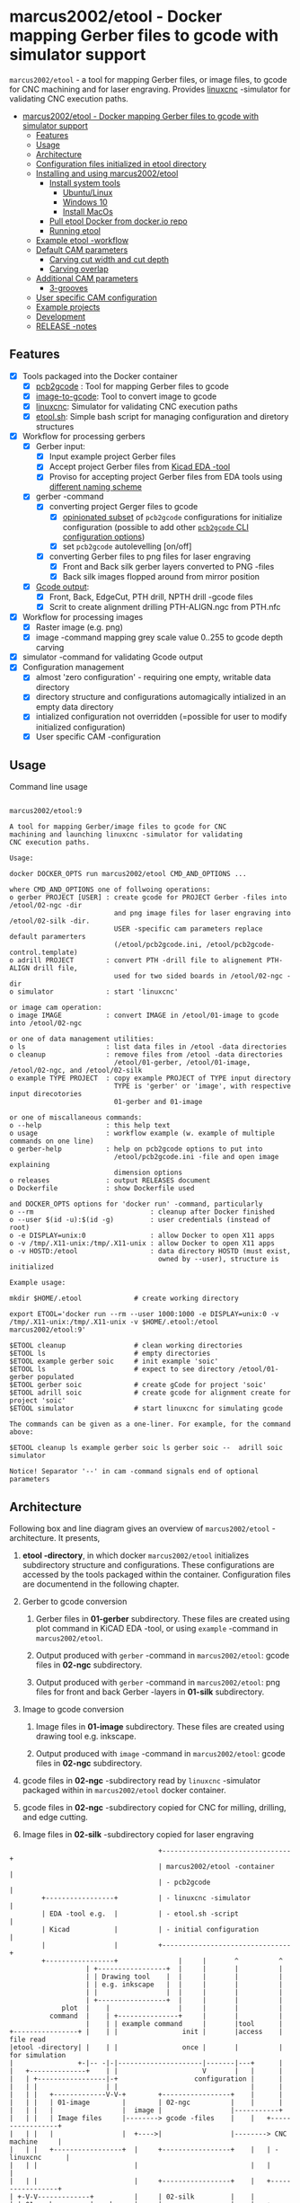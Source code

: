 #+PROPERTY: header-args+ :var  ETOOL_DOCKER_TAG="9"
* marcus2002/etool - Docker mapping Gerber files to gcode with simulator support
:PROPERTIES:
:TOC:      :include all
:END:

 ~marcus2002/etool~ - a tool for mapping Gerber files, or image files,
 to gcode for CNC machining and for laser engraving. Provides [[https://linuxcnc.org/][linuxcnc]]
 -simulator for validating CNC execution paths.

:CONTENTS:
- [[#marcus2002etool---docker-mapping-gerber-files-to-gcode-with-simulator-support][marcus2002/etool - Docker mapping Gerber files to gcode with simulator support]]
  - [[#features][Features]]
  - [[#usage][Usage]]
  - [[#architecture][Architecture]]
  - [[#configuration-files-initialized-in-etool-directory][Configuration files initialized in etool directory]]
  - [[#installing-and-using--marcus2002etool][Installing and using  marcus2002/etool]]
    - [[#install-system-tools][Install system tools]]
      - [[#ubuntulinux][Ubuntu/Linux]]
      - [[#windows-10][Windows 10]]
      - [[#install-macos][Install MacOs]]
    - [[#pull-etool-docker-from-dockerio-repo][Pull etool Docker from docker.io repo]]
    - [[#running-etool][Running etool]]
  - [[#example-etool--workflow][Example etool -workflow]]
  - [[#default-cam-parameters][Default CAM parameters]]
    - [[#carving-cut-width-and-cut-depth][Carving cut width and cut depth]]
    - [[#carving-overlap][Carving overlap]]
  - [[#additional-cam-parameters][Additional CAM parameters]]
    - [[#3-grooves][3-grooves]]
  - [[#user-specific-cam-configuration][User specific CAM configuration]]
  - [[#example-projects][Example projects]]
  - [[#development][Development]]
  - [[#release--notes][RELEASE -notes]]
:END:

** Features

 - [X] Tools packaged into the Docker container
   - [X] [[https://github.com/pcb2gcode/pcb2gcode%20][pcb2gcode]] : Tool for mapping Gerber files to gcode
   - [X] [[https://www.linuxcnc.org/docs/2.4/html/gui_image-to-gcode.html][image-to-gcode]]: Tool to convert image to gcode
   - [X] [[https://linuxcnc.org/][linuxcnc]]: Simulator for validating CNC execution paths
   - [X] [[file:docker/etool/etool.sh][etool.sh]]: Simple bash script for managing configuration and
     diretory structures
 - [X] Workflow for processing gerbers
   - [X] Gerber input:
     - [X] Input example project Gerber files
     - [X] Accept project Gerber files from [[https://www.kicad.org/][Kicad EDA -tool]]
     - [X] Proviso for accepting project Gerber files from EDA tools using
       [[file:docker/etool/pcb2gcode-control.template][different naming scheme]]
   - [X] gerber -command
     - [X] converting project Gerger files to gcode
       - [X] [[file:docker/etool/pcb2gcode.ini][opinionated subset]] of ~pcb2gcode~ configurations for
         initialize configuration (possible to add other [[https://github.com/pcb2gcode/pcb2gcode/wiki][~pcb2gcode~ CLI
         configuration options]])
       - [X] set ~pcb2gcode~  autolevelling [on/off]
     - [X] converting Gerber files to png files for laser engraving
       - [X] Front and Back silk gerber layers converted to PNG -files
       - [X] Back silk images flopped around from  mirror position
   - [X] [[file:docker/etool/pcb2gcode-control.template][Gcode output]]:
     - [X] Front, Back, EdgeCut, PTH drill, NPTH drill -gcode files
     - [X] Scrit to create alignment drilling PTH-ALIGN.ngc from PTH.nfc
 - [X] Workflow for processing images
   - [X] Raster image (e.g. png)
   - [X] image -command mapping grey scale value 0..255 to gcode depth carving
 - [X] simulator -command for validating Gcode output
 - [X] Configuration management
   - [X] almost 'zero configuration' - requiring one empty, writable data directory
   - [X] directory structure and configurations automagically
     intialized in an empty data directory
   - [X] intialized configuration not overridden (=possible for user
     to modify initialized configuration)
   - [X] User specific CAM -configuration


** Usage

Command line usage
#+BEGIN_SRC bash :eval no-export :results output :results output :exports results
./etool.sh
#+END_SRC

#+RESULTS:
#+begin_example

         marcus2002/etool:9

         A tool for mapping Gerber/image files to gcode for CNC
         machining and launching linuxcnc -simulator for validating
         CNC execution paths.

         Usage:

         docker DOCKER_OPTS run marcus2002/etool CMD_AND_OPTIONS ...

         where CMD_AND_OPTIONS one of follwoing operations:
         o gerber PROJECT [USER] : create gcode for PROJECT Gerber -files into /etool/02-ngc -dir
                                   and png image files for laser engraving into /etool/02-silk -dir.
                                   USER -specific cam parameters replace default paramerters
                                   (/etool/pcb2gcode.ini, /etool/pcb2gcode-control.template)
         o adrill PROJECT        : convert PTH -drill file to alignement PTH-ALIGN drill file,
                                   used for two sided boards in /etool/02-ngc -dir
         o simulator             : start 'linuxcnc'

         or image cam operation:
         o image IMAGE           : convert IMAGE in /etool/01-image to gcode into /etool/02-ngc 

         or one of data management utilities:
         o ls                    : list data files in /etool -data directories
         o cleanup               : remove files from /etool -data directories
                                   /etool/01-gerber, /etool/01-image, /etool/02-ngc, and /etool/02-silk
         o example TYPE PROJECT  : copy example PROJECT of TYPE input directory
                                   TYPE is 'gerber' or 'image', with respective input direcotories
                                   01-gerber and 01-image

         or one of miscallaneous commands:
         o --help                : this help text
         o usage                 : workflow example (w. example of multiple commands on one line)
         o gerber-help           : help on pcb2gcode options to put into
                                   /etool/pcb2gcode.ini -file and open image explaining
                                   dimension options
         o releases              : output RELEASES document
         o Dockerfile            : show Dockerfile used

         and DOCKER_OPTS options for 'docker run' -command, particularly
         o --rm                             : cleanup after Docker finished
         o --user $(id -u):$(id -g)         : user credentials (instead of root)
         o -e DISPLAY=unix:0                : allow Docker to open X11 apps
         o -v /tmp/.X11-unix:/tmp/.X11-unix : allow Docker to open X11 apps
         o -v HOSTD:/etool                  : data directory HOSTD (must exist,
                                              owned by --user), structure is initialized
         
         Example usage:

         mkdir $HOME/.etool             # create working directory

         export ETOOL='docker run --rm --user 1000:1000 -e DISPLAY=unix:0 -v /tmp/.X11-unix:/tmp/.X11-unix -v $HOME/.etool:/etool marcus2002/etool:9'

         $ETOOL cleanup                 # clean working directories
         $ETOOL ls                      # empty directories
         $ETOOL example gerber soic     # init example 'soic'
         $ETOOL ls                      # expect to see directory /etool/01-gerber populated
         $ETOOL gerber soic             # create gCode for project 'soic'
         $ETOOL adrill soic             # create gcode for alignment create for project 'soic'
         $ETOOL simulator               # start linuxcnc for simulating gcode

         The commands can be given as a one-liner. For example, for the command above:

         $ETOOL cleanup ls example gerber soic ls gerber soic --  adrill soic simulator
         
         Notice! Separator '--' in cam -command signals end of optional parameters
#+end_example


** Architecture

Following box and line diagram gives an overview of ~marcus2002/etool~
-architecture. It presents,

1) *etool -directory*, in which docker ~marcus2002/etool~ initializes
   subdirectory structure and configurations. These configurations are
   accessed by the tools packaged within the container. Configuration
   files are documentend in the following chapter.

2) Gerber to gcode conversion

   1) Gerber files in *01-gerber* subdirectory. These files are
      created using plot command in KiCAD EDA -tool, or using
      ~example~ -command in ~marcus2002/etool~.

   2) Output produced with ~gerber~ -command in ~marcus2002/etool~:
      gcode files in *02-ngc* subdirectory.

   3) Output produced with ~gerber~ -command in ~marcus2002/etool~:
      png files for front and back Gerber -layers in *01-silk*
      subdirectory.

3) Image to gcode conversion

   1) Image files in *01-image* subdirectory. These files are created
      using drawing tool e.g. inkscape.

   2) Output produced with ~image~ -command in ~marcus2002/etool~: gcode
      files in *02-ngc* subdirectory.

4) gcode files in *02-ngc* -subdirectory read by ~linuxcnc~ -simulator
   packaged within in ~marcus2002/etool~ docker container.

5) gcode files in *02-ngc* -subdirectory copied for CNC for milling,
   drilling, and edge cutting.

6) Image files in *02-silk* -subdirectory copied for laser engraving


#+begin_example
                                     +--------------------------------+
                                     | marcus2002/etool -container    |
                                     | - pcb2gcode                    |
        +-----------------+          | - linuxcnc -simulator          |
        | EDA -tool e.g.  |          | - etool.sh -script             |
        | Kicad           |          | - initial configuration        |
        |                 |          +--------------------------------+
        +-----------------+               |     |       ^          ^
                   | +-----------------+  |     |       |          |
                   | | Drawing tool    |  |     |       |          |
                   | | e.g. inkscape   |  |     |       |          |
                   | |                 |  |     |       |          |
                   | +-----------------+  |     |       |          |
             plot  |    |                 |     |       |          |
          command  |    | +---------------+     |       |          |
                   |    | | example command     |       |tool      |
+----------------+ |    | |                init |       |access    | file read
|etool -directory| |    | |                once |       |          | for simulation
|                +-|-- -|-|---------------------|-------|---+      |
|   +--------------+    | |                     V       |   |      |
|   | +-----------------|-+                   configuration |      |
|   | |                 | |                                 |      |
|   | |   +-------------V-V-+        +-----------------+    |      |
|   | |   | 01-image        |        | 02-ngc          |    |      |
|   | |   |                 |  image |                 |-----------+
|   | |   | Image files     |--------> gcode -files    |    |   +-----------------+
|   | |   |                 |  +---->|                 |--------> CNC machine     |
|   | |   +-----------------+  |     +-----------------+    |   | - linuxcnc      |
|   | |                        |                            |   |                 |
|   | |                        |     +-----------------+    |   +-----------------+
| +-V-V-------------+          |     | 02-silk         |    |
| | 01-gerber       | gerber   |     |                 |    |   +-----------------+
| |                 |----------+-----> png -files      |    |   | Laser engraving |
| | Gerber files    |                |                 |------->|                 |
| |                 |                +-----------------+    |   |                 |
| +-----------------+                                       |   +-----------------+
|                                                           |
+-----------------------------------------------------------+

#+end_example


** Configuration files initialized in ~etool directory~

Following table summarizes configuration files initialized under
~etool~ -data directory.

| Configuration file               | Content                                                               |
|----------------------------------+-----------------------------------------------------------------------|
| [[file:docker/etool/pcb2gcode.ini]]  | pcb2gcode -tool CAM parameters  with instructions for 1/2 -sided PCBs |
| [[file:docker/etool/pcb2gcode-control.template][pcb2gcode-control.template]]       | Input/ouput configuration of pcb2gcode -tool                          |
| [[file:docker/etool/axis_etool.ini]] | linuxcnc simulator configuration (w. probe support)                   |


** Installing and using  ~marcus2002/etool~
:PROPERTIES:
:header-args:bash+: :dir  "."
:END:


*** Install system tools

**** Ubuntu/Linux

- Install Docker: https://docs.docker.com/engine/install/ubuntu/
- Post installation steps for Linux: https://docs.docker.com/engine/install/linux-postinstall/


**** Windows 10

- Install Docker Desktop on Windows: https://docs.docker.com/desktop/windows/install/
  - defines Windows features and Bios setting needed to run Docker
  - a hint for the impatient: installer checks that Docker
    prerequisites are met
- Install VcXsrv Windows X Server: https://sourceforge.net/projects/vcxsrv/
  - When launching VcXsrv choose 'disable access control checked' to
    allow Docker to open X11 windows

*Windows 10 problems*:
- linuxcnc simulator machinen preview did not work. Patched
  [[file:etool.cmd]] to set environment variable
  ~LIBGL_ALWAYS_INDIRECT=1~. In spite of this "fix" need to click DRO
  tab to make linuxcnc to refresh machine preview.


**** Install MacOs

- Install Docker Desktop on Mac: https://docs.docker.com/desktop/mac/install/
- Install X11 support on Mac: https://www.xquartz.org/


*MacOs X11 problem*:

Xquartz 2.8.1 may report an error
#+begin_example
libGL error: No matching fbConfigs or visuals found
libGL error: failed to load driver: swrast
#+end_example
which may be solved issuing command
#+begin_example
defaults write org.xquartz.X11 enable_iglx -bool true
#+end_example
and restarting XQuartz again. However, it may be this does not fix the
problem persistently, and XQuartz must be restarted again, after each
X11 session launch.



*** Pull ~etool~ Docker from docker.io repo

Current Docker Tag
#+BEGIN_SRC bash :eval no-export :results output :exports results
echo ETOOL_DOCKER_TAG=$ETOOL_DOCKER_TAG
#+END_SRC

#+RESULTS:
: ETOOL_DOCKER_TAG=9


Pull ~marcus2002/etool:$ETOOL_DOCKER_TAG~ from Docker hub

#+BEGIN_SRC bash :eval no-export :results output :exports both
docker pull marcus2002/etool:$ETOOL_DOCKER_TAG
#+END_SRC


: 9: Pulling from marcus2002/etool
: Digest: sha256:514c385deede32a71bf4e57752d28bf72b0cfdee7802237a1ebd98f3b83d2d6b
: Status: Image is up to date for marcus2002/etool:9
: docker.io/marcus2002/etool:9

: Digest: sha256:8150eb52eb17bf79acf92d8f47bf5e9ff7e0e46fb0d69fa704446388efeb36ee
: Status: Image is up to date for marcus2002/etool:7
: docker.io/marcus2002/etool:7

*** Running etool


To simplify running  ~marcus2002/etool~ two scripts are provided

- [[file:etool.sh]] : Running ~marcus2002/etool~ on Linux
- [[file:etoolMac.sh]] : Running ~marcus2002/etool~ on MacOs
- [[file:etool.cmd]] : Running ~marcus2002/etool~  on Windows

Copy these scripts to a CLI PATH and validate ETOOL_DIR and TAG
variables (change if needed). Validate installation and version with
the command

#+BEGIN_SRC bash :eval no-export :results output :exports both
./etool.sh --version
#+END_SRC

#+RESULTS:
:          marcus2002/etool:7


** Example ~etool~ -workflow

Using data directory ~tmp/etool~ for tesing. Reset directory and
remove old existing directory
#+BEGIN_SRC bash :eval no-export :results output
rm -rf tmp/etool
mkdir -p tmp/etool
#+END_SRC

#+RESULTS:

Use ~<<run-etool>>~ below as a short hand for
#+name: run-etool
#+BEGIN_SRC bash :eval no :results output :exports code
docker run --rm --user $(id -u):$(id -g) -e DISPLAY=unix:0 -v /tmp/.X11-unix:/tmp/.X11-unix -v $(pwd)/tmp/etool:/etool marcus2002/etool:$ETOOL_DOCKER_TAG
#+END_SRC


Calling ~<<run-etool>>~ for the first time inializes directory
structure. Command ~ls~ shows empty directories ~/etool/01-gerber~, 
~/etool/02-ngc~, and ~/etool/02-silk~:

#+BEGIN_SRC bash :eval no-export :results output :noweb yes :exports both
<<run-etool>> ls
#+END_SRC

#+RESULTS:
#+begin_example
Directory /etool/01-gerber created
Directory /etool/01-image created
Directory /etool/02-ngc created
Directory /etool/02-silk created
Directory /etool/linuxcnc/configs/sim.axis created
File /etool/pcb2gcode.ini created
File /etool/linuxcnc/configs/sim.axis/axis_etool.ini created
File /etool/linuxcnc/configs/sim.axis/sim_mm.tbl created
File /etool/pcb2gcode-control.template created
File /etool/.linuxcncrc created
/etool/01-gerber:
total 0

/etool/01-image:
total 0

/etool/02-ngc:
total 0

/etool/02-silk:
total 0
#+end_example

Use ~<<run-etool>>~ to populate example Gerbers for ~soic~ -project:

#+BEGIN_SRC bash :eval no-export :results output :noweb yes :exports both
<<run-etool>> example gerber soic
#+END_SRC

#+RESULTS:
#+begin_example
Directory /etool/01-gerber exits - not modified
Directory /etool/01-image exits - not modified
Directory /etool/02-ngc exits - not modified
Directory /etool/02-silk exits - not modified
Directory /etool/linuxcnc/configs/sim.axis exits - not modified
File /etool/pcb2gcode.ini exits - not modified
File /etool/linuxcnc/configs/sim.axis/axis_etool.ini exits - not modified
File /etool/linuxcnc/configs/sim.axis/sim_mm.tbl exits - not modified
File /etool/pcb2gcode-control.template exits - not modified
File /etool/.linuxcncrc exits - not modified
soic-B_Cu.gbr
soic-B_Mask.gbr
soic-B_Paste.gbr
soic-B_SilkS.gbr
soic-Edge_Cuts.gbr
soic-F_Cu.gbr
soic-F_Mask.gbr
soic-F_Paste.gbr
soic-F_SilkS.gbr
soic-NPTH-drl_map.ps
soic-NPTH.drl
soic-PTH-drl_map.ps
soic-PTH.drl
soic-job.gbrjob
#+end_example

Using ~gerber~-command in ~<<run-etool>>~ for ~soic~ -project to
create gcode files into ~02-ngc~ directory, and png files into
~02-silk~ directory

#+BEGIN_SRC bash :eval no-export :results output :noweb yes :exports both
<<run-etool>> gerber soic
#+END_SRC

#+RESULTS:
#+begin_example
Directory /etool/01-gerber exits - not modified
Directory /etool/01-image exits - not modified
Directory /etool/02-ngc exits - not modified
Directory /etool/02-silk exits - not modified
Directory /etool/linuxcnc/configs/sim.axis exits - not modified
File /etool/pcb2gcode.ini exits - not modified
File /etool/linuxcnc/configs/sim.axis/axis_etool.ini exits - not modified
File /etool/linuxcnc/configs/sim.axis/sim_mm.tbl exits - not modified
File /etool/pcb2gcode-control.template exits - not modified
File /etool/.linuxcncrc exits - not modified
pcb2gcode using configuration files /etool/pcb2gcode-control.template, /etool/pcb2gcode.ini
Importing front side... DONE.
Importing back side... DONE.
Importing outline... DONE.
Processing input files... DONE.
Exporting back... DONE. (Height: 15.1mm Width: 34.1mm)
Exporting front... DONE. (Height: 15.1mm Width: 34.1mm)
Exporting outline... DONE. (Height: 15.1mm Width: 34.1mm) The board should be cut from the FRONT side. 
Importing drill... DONE.
Exporting milldrill... Exporting drill... DONE. The board should be drilled from the FRONT side.
END.
Importing front side... not specified.
Importing back side... not specified.
Importing outline... DONE.
Processing input files... DONE.
Exporting outline... DONE. (Height: 15.1mm Width: 34.1mm) The board should be cut from the FRONT side. 
Importing drill... DONE.
Exporting milldrill... Exporting drill... DONE. The board should be drilled from the FRONT side.
END.
Convert Gerber  /etool/01-gerber/soic-F_SilkS.gbr to png -image /etool/02-silk/soic-F_SilkS.png
Convert Gerber  /etool/01-gerber/soic-B_SilkS.gbr to png -image /etool/02-silk/soic-B_SilkS.png
#+end_example

After ~cam~ command, directory ~/etool/02-ngc~ contains gcode in ~ngc~
-files, and directory ~/etool/02-silk~ ~png~ -files for gerber silk
layers:

#+BEGIN_SRC bash :eval no-export :results output :noweb yes :exports both
<<run-etool>> ls
#+END_SRC

#+RESULTS:
#+begin_example
Directory /etool/01-gerber exits - not modified
Directory /etool/01-image exits - not modified
Directory /etool/02-ngc exits - not modified
Directory /etool/02-silk exits - not modified
Directory /etool/linuxcnc/configs/sim.axis exits - not modified
File /etool/pcb2gcode.ini exits - not modified
File /etool/linuxcnc/configs/sim.axis/axis_etool.ini exits - not modified
File /etool/linuxcnc/configs/sim.axis/sim_mm.tbl exits - not modified
File /etool/pcb2gcode-control.template exits - not modified
File /etool/.linuxcncrc exits - not modified
/etool/01-gerber:
total 112
-rw-r--r-- 1 1000 1000  1953 Jul  4 11:11 soic-B_Cu.gbr
-rw-r--r-- 1 1000 1000  1035 Jul  4 11:11 soic-B_Mask.gbr
-rw-r--r-- 1 1000 1000   541 Jul  4 11:11 soic-B_Paste.gbr
-rw-r--r-- 1 1000 1000 12476 Jul  4 11:11 soic-B_SilkS.gbr
-rw-r--r-- 1 1000 1000   749 Jul  4 11:11 soic-Edge_Cuts.gbr
-rw-r--r-- 1 1000 1000  5874 Jul  4 11:11 soic-F_Cu.gbr
-rw-r--r-- 1 1000 1000  3504 Jul  4 11:11 soic-F_Mask.gbr
-rw-r--r-- 1 1000 1000  3010 Jul  4 11:11 soic-F_Paste.gbr
-rw-r--r-- 1 1000 1000  5682 Jul  4 11:11 soic-F_SilkS.gbr
-rw-r--r-- 1 1000 1000 15377 Jul  4 11:11 soic-NPTH-drl_map.ps
-rw-r--r-- 1 1000 1000   377 Jul  4 11:11 soic-NPTH.drl
-rw-r--r-- 1 1000 1000 27525 Jul  4 11:11 soic-PTH-drl_map.ps
-rw-r--r-- 1 1000 1000   532 Jul  4 11:11 soic-PTH.drl
-rw-r--r-- 1 1000 1000  2491 Jul  4 11:11 soic-job.gbrjob

/etool/01-image:
total 0

/etool/02-ngc:
total 624
-rw-r--r-- 1 1000 1000    412 Jul  4 11:12 original_drill.svg
-rw-r--r-- 1 1000 1000   5311 Jul  4 11:12 outp0_original_back.svg
-rw-r--r-- 1 1000 1000    522 Jul  4 11:12 outp0_original_outline.svg
-rw-r--r-- 1 1000 1000  10814 Jul  4 11:12 outp1_original_front.svg
-rw-r--r-- 1 1000 1000    522 Jul  4 11:12 outp2_original_outline.svg
-rw-r--r-- 1 1000 1000   5312 Jul  4 11:12 outp3_masked_back.svg
-rw-r--r-- 1 1000 1000  10817 Jul  4 11:12 outp4_masked_front.svg
-rw-r--r-- 1 1000 1000  61090 Jul  4 11:12 processed_back.svg
-rw-r--r-- 1 1000 1000  37018 Jul  4 11:12 processed_back_final.svg
-rw-r--r-- 1 1000 1000 109965 Jul  4 11:12 processed_front.svg
-rw-r--r-- 1 1000 1000  68915 Jul  4 11:12 processed_front_final.svg
-rw-r--r-- 1 1000 1000   2192 Jul  4 11:12 processed_outline.svg
-rw-r--r-- 1 1000 1000  29533 Jul  4 11:12 soic-B_Cu.ngc
-rw-r--r-- 1 1000 1000   3707 Jul  4 11:12 soic-Edge_Cuts.ngc
-rw-r--r-- 1 1000 1000  50897 Jul  4 11:12 soic-F_Cu.ngc
-rw-r--r-- 1 1000 1000    737 Jul  4 11:12 soic-NPTH.ngc
-rw-r--r-- 1 1000 1000    902 Jul  4 11:12 soic-PTH.ngc
-rw-r--r-- 1 1000 1000  45335 Jul  4 11:12 traced_back.svg
-rw-r--r-- 1 1000 1000  21263 Jul  4 11:12 traced_back_final.svg
-rw-r--r-- 1 1000 1000  79633 Jul  4 11:12 traced_front.svg
-rw-r--r-- 1 1000 1000  38583 Jul  4 11:12 traced_front_final.svg
-rw-r--r-- 1 1000 1000   1770 Jul  4 11:12 traced_outline.svg

/etool/02-silk:
total 12
-rw-r--r-- 1 1000 1000 4744 Jul  4 11:12 soic-B_SilkS.png
-rw-r--r-- 1 1000 1000 3437 Jul  4 11:12 soic-F_SilkS.png
#+end_example

Soic -project uses two sided PCB layout. To align board in milling,
the PCB design is symmetrical along Y-axis with origin on lower edge
of the PCB board. The design contains two alignement vias on the
Y-axis. First via is in position (0mm,-3mm) and the second is located
on the Y-axis, 3mm above the board top edge on Y=14mm. These vias are
drilled to -4.5mm *into the supporting plane* (= use thick enough
sacrifial plane where PCB is attached to avoid drilling into CNC
table).

The crux of this drilling operation is gcode snippet shown below

#+begin_example
G81 R2.00000  Z-4.5000  F30.00000 X0.00000 Y-3.0000
X0.00000 Y14.00000
G80
#+end_example

To create alignement drilling ~<<run-etool>>~ provides command
~adrill~. 

For example, to create ~PTH-ALIGN.ngc~ for soic project run:

#+BEGIN_SRC bash :eval no-export :results output :noweb yes :exports both
<<run-etool>> adrill soic
#+END_SRC

#+RESULTS:
: PTH_DRILL=/etool/02-ngc/soic-PTH.ngc, ALIGN_DRILL=/etool/02-ngc/soic-PTH-ALIGN.ngc

Command ~ls~ shows new file ~soic-PTH-ALIGN.ngc~ in directory ~02-ngc~:
#+BEGIN_SRC bash :eval no-export :results output :noweb yes :exports both
  <<run-etool>> ls
#+END_SRC

#+RESULTS:
#+begin_example
Directory /etool/01-gerber exits - not modified
Directory /etool/01-image exits - not modified
Directory /etool/02-ngc exits - not modified
Directory /etool/02-silk exits - not modified
Directory /etool/linuxcnc/configs/sim.axis exits - not modified
File /etool/pcb2gcode.ini exits - not modified
File /etool/linuxcnc/configs/sim.axis/axis_etool.ini exits - not modified
File /etool/linuxcnc/configs/sim.axis/sim_mm.tbl exits - not modified
File /etool/pcb2gcode-control.template exits - not modified
File /etool/.linuxcncrc exits - not modified
/etool/01-gerber:
total 112
-rw-r--r-- 1 1000 1000  1953 Jul  4 11:11 soic-B_Cu.gbr
-rw-r--r-- 1 1000 1000  1035 Jul  4 11:11 soic-B_Mask.gbr
-rw-r--r-- 1 1000 1000   541 Jul  4 11:11 soic-B_Paste.gbr
-rw-r--r-- 1 1000 1000 12476 Jul  4 11:11 soic-B_SilkS.gbr
-rw-r--r-- 1 1000 1000   749 Jul  4 11:11 soic-Edge_Cuts.gbr
-rw-r--r-- 1 1000 1000  5874 Jul  4 11:11 soic-F_Cu.gbr
-rw-r--r-- 1 1000 1000  3504 Jul  4 11:11 soic-F_Mask.gbr
-rw-r--r-- 1 1000 1000  3010 Jul  4 11:11 soic-F_Paste.gbr
-rw-r--r-- 1 1000 1000  5682 Jul  4 11:11 soic-F_SilkS.gbr
-rw-r--r-- 1 1000 1000 15377 Jul  4 11:11 soic-NPTH-drl_map.ps
-rw-r--r-- 1 1000 1000   377 Jul  4 11:11 soic-NPTH.drl
-rw-r--r-- 1 1000 1000 27525 Jul  4 11:11 soic-PTH-drl_map.ps
-rw-r--r-- 1 1000 1000   532 Jul  4 11:11 soic-PTH.drl
-rw-r--r-- 1 1000 1000  2491 Jul  4 11:11 soic-job.gbrjob

/etool/01-image:
total 0

/etool/02-ngc:
total 628
-rw-r--r-- 1 1000 1000    412 Jul  4 11:12 original_drill.svg
-rw-r--r-- 1 1000 1000   5311 Jul  4 11:12 outp0_original_back.svg
-rw-r--r-- 1 1000 1000    522 Jul  4 11:12 outp0_original_outline.svg
-rw-r--r-- 1 1000 1000  10814 Jul  4 11:12 outp1_original_front.svg
-rw-r--r-- 1 1000 1000    522 Jul  4 11:12 outp2_original_outline.svg
-rw-r--r-- 1 1000 1000   5312 Jul  4 11:12 outp3_masked_back.svg
-rw-r--r-- 1 1000 1000  10817 Jul  4 11:12 outp4_masked_front.svg
-rw-r--r-- 1 1000 1000  61090 Jul  4 11:12 processed_back.svg
-rw-r--r-- 1 1000 1000  37018 Jul  4 11:12 processed_back_final.svg
-rw-r--r-- 1 1000 1000 109965 Jul  4 11:12 processed_front.svg
-rw-r--r-- 1 1000 1000  68915 Jul  4 11:12 processed_front_final.svg
-rw-r--r-- 1 1000 1000   2192 Jul  4 11:12 processed_outline.svg
-rw-r--r-- 1 1000 1000  29533 Jul  4 11:12 soic-B_Cu.ngc
-rw-r--r-- 1 1000 1000   3707 Jul  4 11:12 soic-Edge_Cuts.ngc
-rw-r--r-- 1 1000 1000  50897 Jul  4 11:12 soic-F_Cu.ngc
-rw-r--r-- 1 1000 1000    737 Jul  4 11:12 soic-NPTH.ngc
-rw-r--r-- 1 1000 1000   1158 Jul  4 11:15 soic-PTH-ALIGN.ngc
-rw-r--r-- 1 1000 1000    902 Jul  4 11:12 soic-PTH.ngc
-rw-r--r-- 1 1000 1000  45335 Jul  4 11:12 traced_back.svg
-rw-r--r-- 1 1000 1000  21263 Jul  4 11:12 traced_back_final.svg
-rw-r--r-- 1 1000 1000  79633 Jul  4 11:12 traced_front.svg
-rw-r--r-- 1 1000 1000  38583 Jul  4 11:12 traced_front_final.svg
-rw-r--r-- 1 1000 1000   1770 Jul  4 11:12 traced_outline.svg

/etool/02-silk:
total 12
-rw-r--r-- 1 1000 1000 4744 Jul  4 11:12 soic-B_SilkS.png
-rw-r--r-- 1 1000 1000 3437 Jul  4 11:12 soic-F_SilkS.png
#+end_example




Use ~simulator~ command to start linuxcnc simulator. Especially,
validate gcode in ~PTH-ALIGN.ngc~ file.


Running

#+BEGIN_SRC bash :eval no-export :results output :noweb yes :exports code
<<run-etool>> simulator
#+END_SRC

#+RESULTS:
: Directory /etool/01-gerber exits - not modified
: Directory /etool/02-ngc exits - not modified
: Directory /etool/linuxcnc/configs/sim.axis exits - not modified
: File /etool/pcb2gcode.ini exits - not modified
: File /etool/linuxcnc/configs/sim.axis/axis_etool.ini exits - not modified
: File /etool/linuxcnc/configs/sim.axis/sim_mm.tbl exits - not modified
: File /etool/pcb2gcode-control.template exits - not modified
: File /etool/.linuxcncrc exits - not modified
: RUN: linuxcnc

opens dialog for configuration selection (Choose ~axis_etool~)

[[file:pics-keep/simulator-conf.png]]

~linuxcnc~ ~File Open~ -command shows gcode files in ~/etool/02-ngc~
-directory

[[file:pics-keep/simulator-open-file.png]]

Finally, ~cleanup~ -command empties data directories, and ~ls~
-command shows that data directories ~/etool/01-gerber~ and
~/etool/02-ngc~ are empty.
#+BEGIN_SRC bash :eval no-export :results output :noweb yes :exports both
<<run-etool>> cleanup ls
#+END_SRC

#+RESULTS:
#+begin_example
Directory /etool/01-gerber exits - not modified
Directory /etool/01-image exits - not modified
Directory /etool/02-ngc exits - not modified
Directory /etool/02-silk exits - not modified
Directory /etool/linuxcnc/configs/sim.axis exits - not modified
File /etool/pcb2gcode.ini exits - not modified
File /etool/linuxcnc/configs/sim.axis/axis_etool.ini exits - not modified
File /etool/linuxcnc/configs/sim.axis/sim_mm.tbl exits - not modified
File /etool/pcb2gcode-control.template exits - not modified
File /etool/.linuxcncrc exits - not modified
/etool/01-gerber:

/etool/01-image:
/etool/01-gerber:
total 0

/etool/01-image:
total 0

/etool/02-ngc:
total 0

/etool/02-silk:
total 0
#+end_example


** Default CAM parameters

*** Carving cut width and cut depth

 #+caption: V -milling bit
 [[file:pics-keep/v-bit2.png]]

 Figure 1 shows geometry for a V -milling bit with tip width ~w~ and
 tip angle ~\alpha~. When using engraving depth ~z~, the resulting
 groove has width of ~cut~.

 #+caption: V -milling bit
 [[file:pics-keep/latex-calc.png]]

 Python script for calculating cut width for V -milling bit with tip
 width ~w~, tip angle ~alpha~, and carving depth ~z~

 #+BEGIN_SRC python :eval no-export :results output :noweb no :session *Python* :exports code
 from  math import tan, radians
 def cutWidth( alpha, w, z):
    cut = 2*tan(radians(alpha)/2)*(w/2/tan(radians(alpha)/2) + z)
    return cut
 #+END_SRC


Using the script above to calculate cut width for V -milling bit
 - with tip angle ~alpha=60 deg~
 - and tip width ~w=0.1 mm~
 - carving into depth ~z=0.1 mm~

 #+name: example1
 #+BEGIN_SRC python :eval no-export :results output :noweb no :session *Python* :exports both
 print( f"cut={cutWidth(alpha=60,w=0.1,z=.1):.4f}")
 #+END_SRC

returns ~cut~ witdh

 #+RESULTS: example1
 : cut=0.2155

Default CAM configuration [[file:docker/etool/pcb2gcode.ini]] defines
carving parameters:

#+BEGIN_SRC bash :eval no-export :results output :exports results
grep -E '^mill-diameters|^zwork' docker/etool/pcb2gcode.ini
#+END_SRC

#+RESULTS:
: zwork=-0.1mm            # milling depth
: mill-diameters=0.2155mm # milling cut



*** Carving overlap

Python script to calculate minimum overlap -% needed to achieve
isolation width $i$ when carving $n$ grooves of width $cut$:

#+BEGIN_SRC python :eval no-export :results output :noweb no :session *Python* :exports code
  def overLap( i, cut, n):
      """:return: (min) overLap -‰ needed to achive isolation 'i' when
      carving 'n' grooves of width 'cut'. None if not possible

      """
      # Max area possible to cover with n cuts
      maxCarvingCover = n*cut

      # Not possible to isolate
      if maxCarvingCover < i: return None

      # Need at least two carvings to have any overLap
      if n < 2: return None
      
      #  width of one overLap 
      overLapWidth = (maxCarvingCover - i)/(n-1)
      
      # one overLap width from cut width as percent
      return overLapWidth / cut * 100.0
#+END_SRC

#+RESULTS:


To achive isolation width ~0.38mm~, when carving ~2~ grooves of width
~0.2155mm~ requires
#+name: example2
#+BEGIN_SRC python :eval no-export :results output :noweb no :session *Python* :exports results
  print( f"{overLap(i=0.38, cut=0.2155, n=2):.1f}%")
#+END_SRC

overlap ‰ 

#+RESULTS: example2
: 23.7%


Default CAM configuration [[file:docker/etool/pcb2gcode.ini]] defines cut
width, isolation width, and overlap percent as shown below

#+BEGIN_SRC bash :eval no-export :results output :exports results
grep -E '^mill-diameters|^isolation-width|^milling-overlap' docker/etool/pcb2gcode.ini
#+END_SRC

#+RESULTS:
: isolation-width=0.38mm # min width between copper surfaces
: mill-diameters=0.2155mm # milling cut
: milling-overlap=23%     # overlap milling passes, [%/mm]



** Additional CAM parameters

*** 3-grooves
:PROPERTIES:
:header-args+: :var  USER_CONFIG="3-grooves"
:header-args+: :var  ISOLATION_WIDTH=0.38
:header-args+: :var  MILL_DIAMETERS=0.2155
:header-args+: :var  MILLING_OVERLAP=60
:header-args+: :dir  "docker/etool"
:END:

~3-grooves~ -CAM configruation uses three passes to isolate tracks on
PCB. 

#+name: 3-grooves
#+BEGIN_SRC python :eval no-export :results output :noweb no :session *Python* :exports results
  n = 3
  print( f"To achive isolation width {ISOLATION_WIDTH}, when carving {n} cuts")
  print( f"using milling bit with cutting width of {MILL_DIAMETERS} mm")
  print( f"requires overlap of {overLap(i=ISOLATION_WIDTH, cut=MILL_DIAMETERS, n=n):.1f}%")
#+END_SRC

#+RESULTS: 3-grooves
: To achive isolation width 0.38, when carving 3 cuts
: using milling bit with cutting width of 0.2155 mm
: requires overlap of 61.8%



#+BEGIN_SRC bash :eval no-export :results output :exports none
# Generate automagicaly USER_CONFIG
cp pcb2gcode.ini pcb2gcode-${USER_CONFIG}.ini
cp pcb2gcode-control.template pcb2gcode-control-${USER_CONFIG}.template 
sed  -i -E "s/^isolation-width=[0-9.]+/isolation-width=${ISOLATION_WIDTH}/" pcb2gcode-${USER_CONFIG}.ini
sed  -i -E "s/^milling-overlap=[0-9.]+/milling-overlap=${MILLING_OVERLAP}/" pcb2gcode-${USER_CONFIG}.ini
# Modify configurations
#+END_SRC

#+RESULTS:

CAM configuration [[file:docker/etool/pcb2gcode-3-grooves.ini]] defines cut
width, isolation width, and overlap percent as shown below

#+BEGIN_SRC bash :eval no-export :results output :exports results
grep -E '^mill-diameters|^isolation-width|^milling-overlap' pcb2gcode-${USER_CONFIG}.ini
#+END_SRC

#+RESULTS:
: isolation-width=0.38mm # min width between copper surfaces
: mill-diameters=0.2155mm # milling cut
: milling-overlap=60%     # overlap milling passes, [%/mm]


** User specific CAM configuration

Docker finds configuration files for ~pcb2gcode~ CAM -tool in ~/etool~
directory mapped to a host directory in ~docker run~ -command. For
example, this README uses following command

#+BEGIN_SRC bash :eval no-export :results output :noweb yes :exports results
echo '<<run-etool>>'
#+END_SRC

#+RESULTS:
: docker run --rm --user $(id -u):$(id -g) -e DISPLAY=unix:0 -v /tmp/.X11-unix:/tmp/.X11-unix -v $(pwd)/tmp/etool:/etool marcus2002/etool:$ETOOL_DOCKER_TAG

In this case, host directory is ~$(pwd)/tmp/etool~, and its directory
listing shows default configuration files ~pcb2gcode.ini~ and
~pcb2gcode-control.template~

#+BEGIN_SRC bash :eval no-export :results output :exports both
ls $(pwd)/tmp/etool
#+END_SRC

#+RESULTS:
: 01-gerber
: 01-image
: 02-ngc
: linuxcnc
: pcb2gcode-control.template
: pcb2gcode.ini

To create user specific configuration files copy these files to
~pcb2gcode-${USR}.ini~ and ~pcb2gcode-control-$USR.template~. For
example to create user specific configuration files USER1 issue
commands, and edit newly created files at will.

#+BEGIN_SRC bash :eval no-export :results output
USR=USER1
cp $(pwd)/tmp/etool/pcb2gcode.ini  $(pwd)/tmp/etool/pcb2gcode-${USR}.ini
cp $(pwd)/tmp/etool/pcb2gcode-control.template  $(pwd)/tmp/etool/pcb2gcode-control-$USR.template
#+END_SRC

#+RESULTS:

After the copy, content of directory  ~$(pwd)/tmp/etool~

#+BEGIN_SRC bash :eval no-export :results output :exports results
ls $(pwd)/tmp/etool
#+END_SRC

#+RESULTS:
: 01-gerber
: 01-image
: 02-ngc
: linuxcnc
: pcb2gcode-control.template
: pcb2gcode-control-USER1.template
: pcb2gcode.ini
: pcb2gcode-USER1.ini


and cam -command can access the user specific configuration files:

#+BEGIN_SRC bash :eval no-export :results output :noweb yes :exports both
<<run-etool>> example gerber pad2pad gerber pad2pad USER1
#+END_SRC

#+RESULTS:
#+begin_example
Directory /etool/01-gerber exits - not modified
Directory /etool/01-image exits - not modified
Directory /etool/02-ngc exits - not modified
Directory /etool/linuxcnc/configs/sim.axis exits - not modified
File /etool/pcb2gcode.ini exits - not modified
File /etool/linuxcnc/configs/sim.axis/axis_etool.ini exits - not modified
File /etool/linuxcnc/configs/sim.axis/sim_mm.tbl exits - not modified
File /etool/pcb2gcode-control.template exits - not modified
File /etool/.linuxcncrc exits - not modified
pad2pad-B_Cu.gbr
pad2pad-B_Mask.gbr
pad2pad-B_Paste.gbr
pad2pad-B_SilkS.gbr
pad2pad-Edge_Cuts.gbr
pad2pad-F_Cu.gbr
pad2pad-F_Mask.gbr
pad2pad-F_Paste.gbr
pad2pad-F_SilkS.gbr
pad2pad-NPTH-drl_map.ps
pad2pad-NPTH.drl
pad2pad-PTH-drl_map.ps
pad2pad-PTH.drl
pad2pad-job.gbrjob
pcb2gcode using configuration files /etool/pcb2gcode-control-USER1.template, /etool/pcb2gcode-USER1.ini
Importing front side... DONE.
Importing back side... DONE.
Importing outline... DONE.
Processing input files... DONE.
Exporting back... DONE. (Height: 11.85mm Width: 19.6mm)
Exporting front... DONE. (Height: 11.85mm Width: 19.6mm)
Exporting outline... DONE. (Height: 11.85mm Width: 19.6mm) The board should be cut from the FRONT side.
Importing drill... DONE.
Exporting milldrill... Exporting drill... DONE. The board should be drilled from the FRONT side.
END.
Importing front side... not specified.
Importing back side... not specified.
Importing outline... DONE.
Processing input files... DONE.
Exporting outline... DONE. (Height: 11.85mm Width: 19.6mm) The board should be cut from the FRONT side.
Importing drill... DONE.
Exporting milldrill... Exporting drill... DONE. The board should be drilled from the FRONT side.
END.
#+end_example

Notice, how the output above refers to configuration files
~/etool/pcb2gcode-control-USER1.template~ and
~/etool/pcb2gcode-USER1.ini~.


** Example projects

The tool includes following example gerbers projects:
- ~pad2pad~
  - Resistor, Led size 0805
  - Edge Cut: 10x10 mm
  - pin-header, 2.54 grid
  - grid 2.54 mm
  - track width 0.5 mm
  - 0,0 is lower left corner
  - one sided, F_Cu
- ~dip~
  - Bottom Left corner (X,Y)=(0,0)
  - Edge Cut: 40x20 mm
  - Fab: board dimension
  - track width 0.5mm (B_Cu)
  - 2x pin-header 1x4, 1.27mm grid, (PTH-drilling)
  - DIP8 package
  - one sided, B_Cu
  - Front silk:
    - silk text width/height/thickness: 1.5/1.5/0.2
    - edge markers on board cuts
- ~soic~
  - two sided 30 mm x 11 mm
     - 2 x Alignement vias
     - front copper track 0.25 (F_Cu)
     - front silk text w. edge markers
     - back copper track 0.25 (B_Cu)
     - back silk (=mirrored) text w. edge markers
     - 0.25 mm track passing between soic pads
  - 2 x 0603 pad
  - 2 x Mounting hole 2.5 mm (NPTH)
  - Pin header 1x4, 1.27 mm
  - 1 via between F_Cu/B_Cu
  - Pin header 1x4, 2 mm
  - SOIC8 package (F_Cu)

The tool includes following example images for demonstrating ~image~
command:
- ~hello.eps~
  - 9 x 25 mm black and white text Hello
- ~sign.png~
  - 857 x 854 px 50 km/h traffic sign


** Development

Ref: [[file:docker.org]]


** RELEASE -notes

Ref: [[file:docker/etool/RELEASES]]


* Fin                                                              :noexport:

   #+RESULTS:

   # Local Variables:
   # org-confirm-babel-evaluate: nil
   # org-make-toc-mode: t
   # End:
